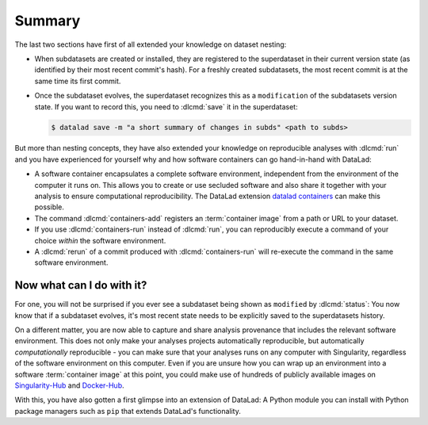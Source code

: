 .. _summary_containers:

Summary
-------

The last two sections have first of all extended your knowledge on dataset nesting:

- When subdatasets are created or installed, they are registered to the superdataset
  in their current version state (as identified by their most recent commit's hash).
  For a freshly created subdatasets, the most recent commit is at the same time its
  first commit.

- Once the subdataset evolves, the superdataset recognizes this as a ``modification``
  of the subdatasets version state. If you want to record this, you need to
  :dlcmd:`save` it in the superdataset:

  .. code-block:: console

    $ datalad save -m "a short summary of changes in subds" <path to subds>

But more than nesting concepts, they have also extended your knowledge on
reproducible analyses with :dlcmd:`run` and you have experienced
for yourself why and how software containers can go hand-in-hand with DataLad:

- A software container encapsulates a complete software environment, independent
  from the environment of the computer it runs on. This allows you to create or
  use secluded software and also share it together with your analysis to ensure
  computational reproducibility. The DataLad extension
  `datalad containers <https://docs.datalad.org/projects/container>`_
  can make this possible.

- The command :dlcmd:`containers-add` registers an :term:`container image` from a path or
  URL to your dataset.

- If you use :dlcmd:`containers-run` instead of :dlcmd:`run`,
  you can reproducibly execute a command of your choice *within* the software
  environment.

- A :dlcmd:`rerun` of a commit produced with :dlcmd:`containers-run`
  will re-execute the command in the same software environment.

.. index::
   pair: hub; Docker

Now what can I do with it?
^^^^^^^^^^^^^^^^^^^^^^^^^^

For one, you will not be surprised if you ever see a subdataset being shown as
``modified`` by :dlcmd:`status`: You now know that if a subdataset
evolves, it's most recent state needs to be explicitly saved to the superdatasets
history.

On a different matter, you are now able to capture and share analysis provenance that
includes the relevant software environment. This does not only make your analyses
projects automatically reproducible, but automatically *computationally* reproducible -
you can make sure that your analyses runs on any computer with Singularity,
regardless of the software environment on this computer. Even if you are unsure how you can wrap up an
environment into a software :term:`container image` at this point, you could make use of
hundreds of publicly available images on `Singularity-Hub <https://singularity-hub.org>`_ and
`Docker-Hub <https://hub.docker.com>`_.

With this, you have also gotten a first glimpse into an extension of DataLad: A
Python module you can install with Python package managers such as ``pip`` that
extends DataLad's functionality.
